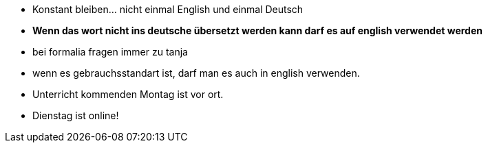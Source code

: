 * Konstant bleiben... nicht einmal English und einmal Deutsch
* *Wenn das wort nicht ins deutsche übersetzt werden kann darf es auf english verwendet werden*
* bei formalia fragen immer zu tanja
* wenn es gebrauchsstandart ist, darf man es auch in english verwenden.

* Unterricht kommenden Montag ist vor ort.
* Dienstag ist online! 